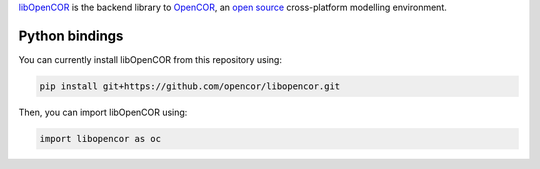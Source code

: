`libOpenCOR <https://opencor.ws/>`__ is the backend library to `OpenCOR <https://opencor.ws/>`__, an `open source <https://opencor.ws/user/licensing.html>`__ cross-platform modelling environment.

===============
Python bindings
===============

You can currently install libOpenCOR from this repository using:

.. code-block:: bash

    pip install git+https://github.com/opencor/libopencor.git

Then, you can import libOpenCOR using:

.. code-block:: python

    import libopencor as oc
